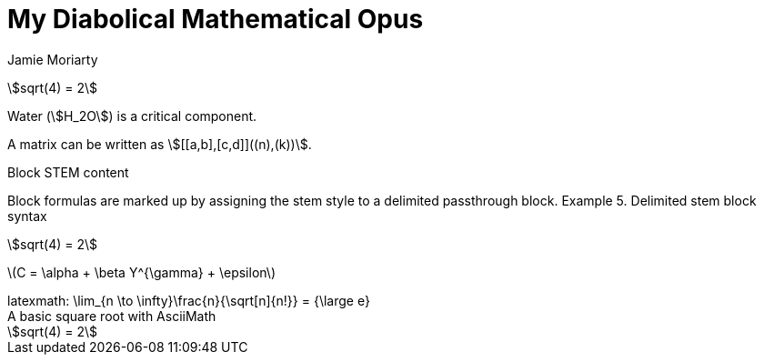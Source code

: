 // https://docs.asciidoctor.org/asciidoc/latest/stem/
= My Diabolical Mathematical Opus
Jamie Moriarty
:stem: 

stem:[sqrt(4) = 2]  

Water (stem:[H_2O]) is a critical component.

A matrix can be written as stem:[[[a,b\],[c,d\]\]((n),(k))].

Block STEM content

Block formulas are marked up by assigning the stem style to a delimited passthrough block.
Example 5. Delimited stem block syntax

[stem] 
++++ 
sqrt(4) = 2
++++

latexmath:[C = \alpha + \beta Y^{\gamma} + \epsilon]

.An e-xciting limit with LaTeX!
++++
latexmath: \lim_{n \to \infty}\frac{n}{\sqrt[n]{n!}} = {\large e}
++++

.A basic square root with AsciiMath
[asciimath]
++++
sqrt(4) = 2
++++
